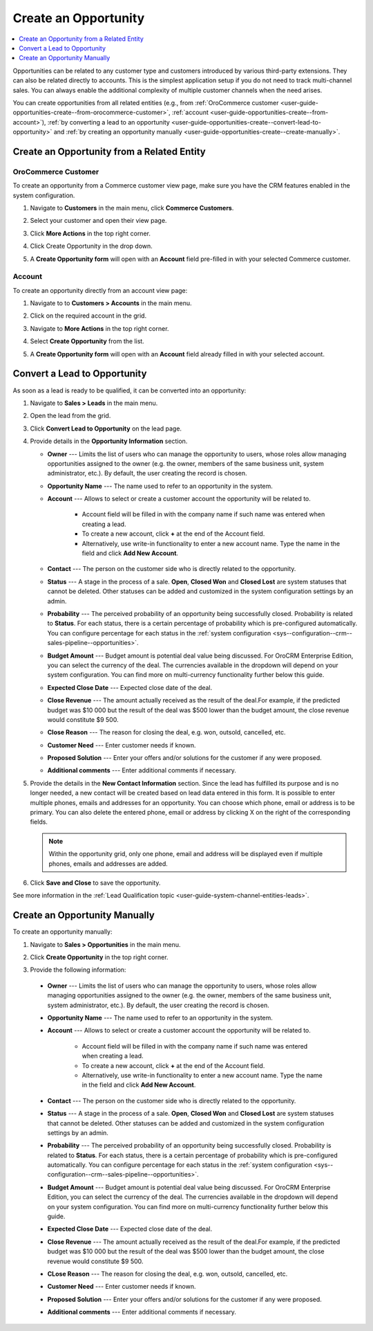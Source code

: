 .. _user-guide-opportunities-create:
.. _user-guide-system-channel-entities-opportunities--create-intro:

Create an Opportunity
=====================

.. contents:: :local:
   :depth: 1

Opportunities can be related to any customer type and customers introduced by various third-party extensions. They can also be related directly to accounts. This is the simplest application setup if you do not need to track multi-channel sales. You can always enable the additional complexity of multiple customer channels when the need arises.

.. Business customers will remain available as legacy for users who upgrade from OroCRM 1.10 edition but will be deprecated in OroCRM 2.0.

You can create opportunities from all related entities (e.g., from :ref:`OroCommerce customer <user-guide-opportunities-create--from-orocommerce-customer>`, :ref:`account <user-guide-opportunities-create--from-account>`), :ref:`by converting a lead to an opportunity <user-guide-opportunities-create--convert-lead-to-opportunity>` and :ref:`by creating an opportunity manually <user-guide-opportunities-create--create-manually>`.

Create an Opportunity from a Related Entity
-------------------------------------------

.. _user-guide-opportunities-create--from-orocommerce-customer:

OroCommerce Customer
^^^^^^^^^^^^^^^^^^^^

To create an opportunity from a Commerce customer view page, make sure you have the CRM features enabled in the system configuration.

1. Navigate to **Customers** in the main menu, click **Commerce Customers**.
#. Select your customer and open their view page.
#. Click **More Actions** in the top right corner.
#. Click Create Opportunity in the drop down.
#. A **Create Opportunity form** will open with an **Account** field pre-filled in with your selected Commerce customer.

   .. image:: /user_doc/img/sales/opportunities/commerce_customer_create_opp.jpg
      :alt: Create an opportunity from a commerce customer

   .. image:: /user_doc/img/sales/opportunities/commerce_opportunity_form.jpg
      :alt: Account field predefined with commerce customer info

.. _user-guide-opportunities-create--from-magento-customer:

.. Magento Customer~~~~~~~~~~~~~~~~
.. To create an opportunity from a Magento customer view page:
.. Go to **Customers** in the main menu, click **Magento Customers**.
.. Select a Magento customer from the grid and open their view page.
..	Navigate to **More Actions** in the top right corner.
..	Click **Create Opportunity** from the list.
..	A **Create Opportunity form** will open with an **Account** field already filled in with your selected Magento customer.
.. .. image:: /user_doc/img/sales/opportunities/magento_customer_create_opportunity.jpg
.. .. image:: /user_doc/img/sales/opportunities/magento_customer_create_opportunity_form.jpg

.. _user-guide-opportunities-create--from-account:

Account
^^^^^^^

To create an opportunity directly from an account view page:

1. Navigate to to **Customers > Accounts** in the main menu.
2. Click on the required account in the grid.
#. Navigate to **More Actions** in the top right corner.
#. Select **Create Opportunity** from the list.
#. A **Create Opportunity form** will open with an **Account** field already filled in with your selected account.

   .. image:: /user_doc/img/sales/opportunities/account_opportunity.jpg
      :alt: Create an opportunity from an account

   .. image:: /user_doc/img/sales/opportunities/account_opp_form.jpg
      :alt:  Account field predefined with account info

.. _user-guide-opportunities-create--convert-lead-to-opportunity:
.. _user-guide-opportunities-create--convert-form:

Convert a Lead to Opportunity
-----------------------------

As soon as a lead is ready to be qualified, it can be converted into an opportunity:

1. Navigate to **Sales > Leads** in the main menu.
#. Open the lead from the grid.
#. Click **Convert Lead to Opportunity** on the lead page.

   .. image:: /user_doc/img/sales/opportunities/convert_to_opportunity_button.png
      :alt: Convert lead to opportunity button

#. Provide details in the **Opportunity Information** section.

   .. image:: /user_doc/img/sales/opportunities/convert_to_opportunity_2.0.jpg
       :alt: Convert to opportunity form

   * **Owner** --- Limits the list of users who can manage the opportunity to users, whose roles allow managing opportunities assigned to the owner (e.g. the owner, members of the same business unit, system administrator, etc.). By default, the user creating the record is chosen.
   * **Opportunity Name** --- The name used to refer to an opportunity in the system.
   * **Account** --- Allows to select or create a customer account the opportunity will be related to.

 	 * Account field will be filled in with the company name if such name was entered when creating a lead.
	 * To create a new account, click **+** at the end of the Account field.
	 * Alternatively, use write-in functionality to enter a new account name. Type the name in the field and click **Add New Account**.

   * **Contact** --- The person on the customer side who is directly related to the opportunity.
   * **Status** --- A stage in the process of a sale. **Open**, **Closed Won** and **Closed Lost** are system statuses that cannot be deleted.  Other statuses can be added and customized in the system configuration settings by an admin.
   * **Probability** --- The perceived probability of an opportunity being successfully closed. Probability is related to **Status**. For each status, there is a certain percentage of probability which is pre-configured automatically. You can configure percentage for each status in the :ref:`system configuration <sys--configuration--crm--sales-pipeline--opportunities>`.
   * **Budget Amount** --- Budget amount is potential deal value being discussed. For OroCRM Enterprise Edition, you can select the currency of the deal. The currencies available in the dropdown will depend on your system configuration. You can find more on multi-currency functionality further below this guide.
   * **Expected Close Date** --- Expected close date of the deal.
   * **Close Revenue** --- The amount actually received as the result of the deal.For example, if the predicted budget was $10 000 but the result of the deal was $500 lower than the budget amount, the close revenue would constitute $9 500.
   * **Close Reason** --- The reason for closing the deal, e.g. won, outsold, cancelled, etc.
   * **Customer Need** --- Enter customer needs if known.
   * **Proposed Solution** --- Enter your offers and/or solutions for the customer if any were proposed.
   * **Additional comments** --- Enter additional comments if necessary.

#. Provide the details in the **New Contact Information** section. Since the lead has fulfilled its purpose and is no longer needed, a new contact will be created based on lead data entered in this form. It is possible to enter multiple phones, emails and addresses for an opportunity. You can choose which phone, email or address is to be primary. You can also delete the entered phone, email or address by clicking X on the right of the corresponding fields.

   .. image:: /user_doc/img/sales/opportunities/contact_info_form_1.png
      :alt: New contact information section

   .. note:: Within the opportunity grid, only one phone, email and address will be displayed even if multiple phones, emails and addresses are added.

#. Click **Save and Close** to save the opportunity.

See more information in the :ref:`Lead Qualification topic <user-guide-system-channel-entities-leads>`.

.. _user-guide-opportunities-create--create-manually:
.. _user-guide-opportunities-create--create-form:

Create an Opportunity Manually
------------------------------

To create an opportunity manually:

1. Navigate to **Sales > Opportunities** in the main menu.
#. Click **Create Opportunity** in the top right corner.
#. Provide the following information:

   .. image:: /user_doc/img/sales/opportunities/create_opp_new.jpg
      :alt: Create opportunity form

  * **Owner** --- Limits the list of users who can manage the opportunity to users, whose roles allow managing opportunities assigned to the owner (e.g. the owner, members of the same business unit, system administrator, etc.). By default, the user creating the record is chosen.
  * **Opportunity Name** --- The name used to refer to an opportunity in the system.
  * **Account** --- Allows to select or create a customer account the opportunity will be related to.

 	* Account field will be filled in with the company name if such name was entered when creating a lead.
	* To create a new account, click **+** at the end of the Account field.
	* Alternatively, use write-in functionality to enter a new account name. Type the name in the field and click **Add New Account**.

  * **Contact** --- The person on the customer side who is directly related to the opportunity.
  * **Status** --- A stage in the process of a sale. **Open**, **Closed Won** and **Closed Lost** are system statuses that cannot be deleted.  Other statuses can be added and customized in the system configuration settings by an admin.

    .. image:: /user_doc/img/sales/opportunities/status.jpg
       :alt: Opportunity status dropdown

  * **Probability** --- The perceived probability of an opportunity being successfully closed. Probability is related to **Status**. For each status, there is a certain percentage of probability which is pre-configured automatically. You can configure percentage for each status in the :ref:`system configuration <sys--configuration--crm--sales-pipeline--opportunities>`.

  * **Budget Amount** --- Budget amount is potential deal value being discussed. For OroCRM Enterprise Edition, you can select the currency of the deal. The currencies available in the dropdown will depend on your system configuration. You can find more on multi-currency functionality further below this guide.
  * **Expected Close Date** --- Expected close date of the deal.
  * **Close Revenue** --- The amount actually received as the result of the deal.For example, if the predicted budget was $10 000 but the result of the deal was $500 lower than the budget amount, the close revenue would constitute $9 500.
  * **CLose Reason** --- The reason for closing the deal, e.g. won, outsold, cancelled, etc.
  * **Customer Need** --- Enter customer needs if known.
  * **Proposed Solution** --- Enter your offers and/or solutions for the customer if any were proposed.
  * **Additional comments** --- Enter additional comments if necessary.


